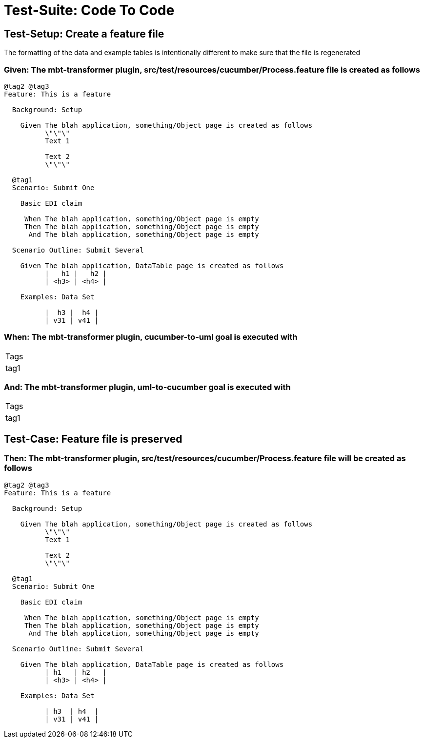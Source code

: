 = Test-Suite: Code To Code

[tags="debug"]
== Test-Setup: Create a feature file

The formatting of the data and example tables is intentionally different to make sure that the file is regenerated

=== Given: The mbt-transformer plugin, src/test/resources/cucumber/Process.feature file is created as follows

----
@tag2 @tag3
Feature: This is a feature

  Background: Setup

    Given The blah application, something/Object page is created as follows
          \"\"\"
          Text 1
          
          Text 2
          \"\"\"

  @tag1
  Scenario: Submit One

    Basic EDI claim

     When The blah application, something/Object page is empty
     Then The blah application, something/Object page is empty
      And The blah application, something/Object page is empty

  Scenario Outline: Submit Several

    Given The blah application, DataTable page is created as follows
          |   h1 |   h2 |
          | <h3> | <h4> |

    Examples: Data Set

          |  h3 |  h4 |
          | v31 | v41 |
----

=== When: The mbt-transformer plugin, cucumber-to-uml goal is executed with

|===
| Tags
| tag1
|===

=== And: The mbt-transformer plugin, uml-to-cucumber goal is executed with

|===
| Tags
| tag1
|===

== Test-Case: Feature file is preserved

=== Then: The mbt-transformer plugin, src/test/resources/cucumber/Process.feature file will be created as follows

----
@tag2 @tag3
Feature: This is a feature

  Background: Setup

    Given The blah application, something/Object page is created as follows
          \"\"\"
          Text 1
          
          Text 2
          \"\"\"

  @tag1
  Scenario: Submit One

    Basic EDI claim

     When The blah application, something/Object page is empty
     Then The blah application, something/Object page is empty
      And The blah application, something/Object page is empty

  Scenario Outline: Submit Several

    Given The blah application, DataTable page is created as follows
          | h1   | h2   |
          | <h3> | <h4> |

    Examples: Data Set

          | h3  | h4  |
          | v31 | v41 |
----

